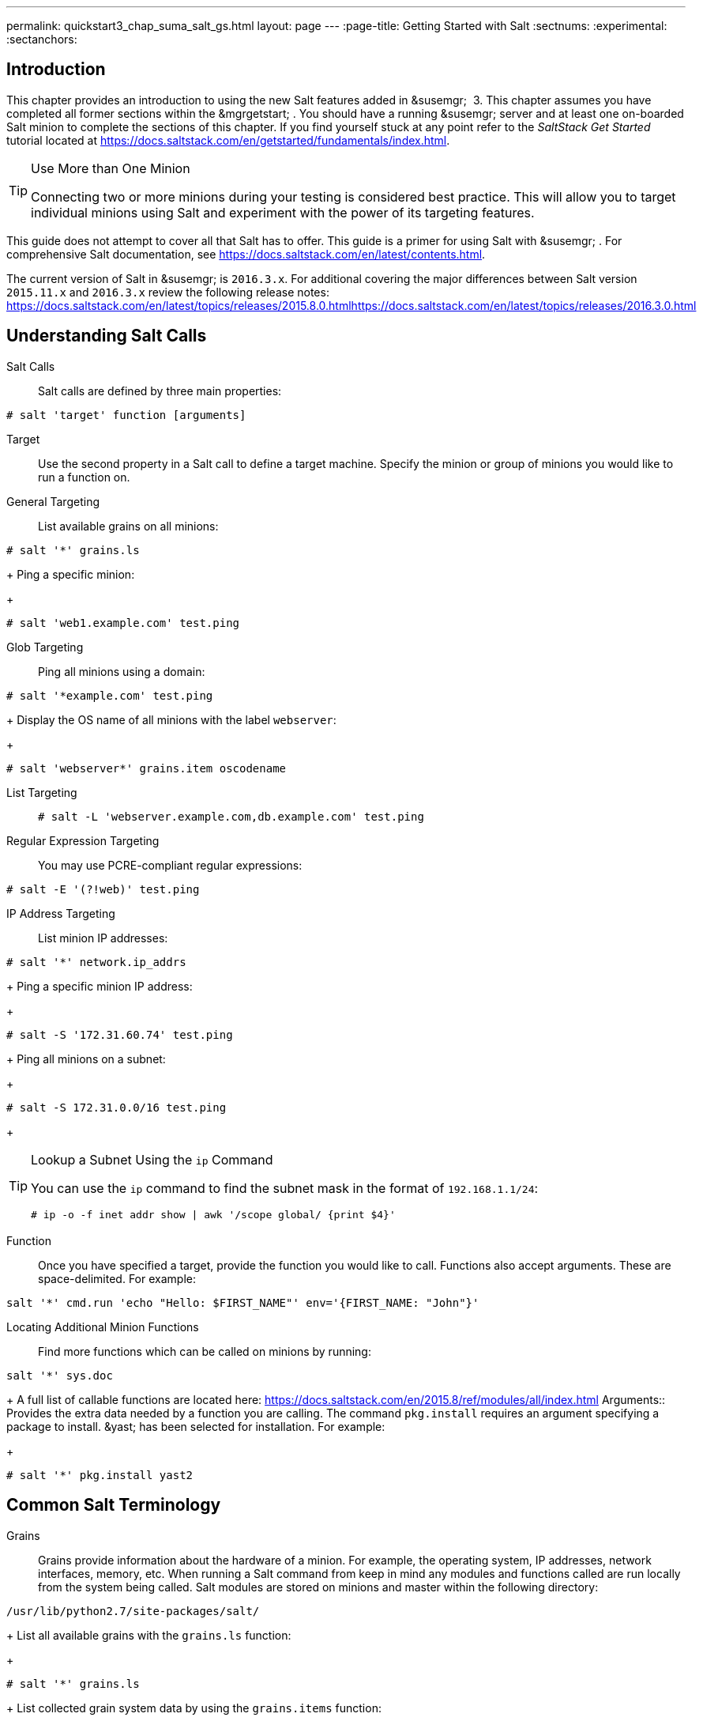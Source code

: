 ---
permalink: quickstart3_chap_suma_salt_gs.html
layout: page
---
:page-title: Getting Started with Salt
:sectnums:
:experimental:
:sectanchors:

[[_salt.gs.guide.intro]]
== Introduction


This chapter provides an introduction to using the new Salt features added in &susemgr;
 3.
This chapter assumes you have completed all former sections within the &mgrgetstart;
.
You should have a running &susemgr;
server and at least one on-boarded Salt minion to complete the sections of this chapter.
If you find yourself stuck at any point refer to the [ref]_SaltStack Get
    Started_
 tutorial located at https://docs.saltstack.com/en/getstarted/fundamentals/index.html.

.Use More than One Minion
[TIP]
====
Connecting two or more minions during your testing is considered best practice.
This will allow you to target individual minions using Salt and experiment with the power of its targeting features.
====


This guide does not attempt to cover all that Salt has to offer.
This guide is a primer for using Salt with &susemgr;
.
For comprehensive Salt documentation, see https://docs.saltstack.com/en/latest/contents.html.

The current version of Salt in &susemgr;
is ``2016.3.x``.
For additional covering the major differences between Salt version `2015.11.x` and `2016.3.x` review the following release notes: https://docs.saltstack.com/en/latest/topics/releases/2015.8.0.htmlhttps://docs.saltstack.com/en/latest/topics/releases/2016.3.0.html

[[_salt.gs.guide.testing.first.minion]]
== Understanding Salt Calls

Salt Calls::
Salt calls are defined by three main properties:
+


----
# salt 'target' function [arguments]
----

Target::
Use the second property in a Salt call to define a target machine.
Specify the minion or group of minions you would like to run a function on.

General Targeting::
List available grains on all minions:
+


----
# salt '*' grains.ls
----
+
Ping a specific minion:
+


----
# salt 'web1.example.com' test.ping
----
Glob Targeting::
Ping all minions using a domain:
+


----
# salt '*example.com' test.ping
----
+
Display the OS name of all minions with the label ``webserver``:
+


----
# salt 'webserver*' grains.item oscodename
----
List Targeting::
+

----
# salt -L 'webserver.example.com,db.example.com' test.ping
----
Regular Expression Targeting::
You may use PCRE-compliant regular expressions:
+


----
# salt -E '(?!web)' test.ping
----
IP Address Targeting::
List minion IP addresses:
+


----
# salt '*' network.ip_addrs
----
+
Ping a specific minion IP address:
+


----
# salt -S '172.31.60.74' test.ping
----
+
Ping all minions on a subnet:
+


----
# salt -S 172.31.0.0/16 test.ping
----
+

.Lookup a Subnet Using the `ip` Command
[TIP]
====
You can use the `ip` command to find the subnet mask in the format of ``192.168.1.1/24``:

----
# ip -o -f inet addr show | awk '/scope global/ {print $4}'
----
====
Function::
Once you have specified a target, provide the function you would like to call.
Functions also accept arguments.
These are space-delimited.
For example:
+


----
salt '*' cmd.run 'echo "Hello: $FIRST_NAME"' env='{FIRST_NAME: "John"}'
----

Locating Additional Minion Functions::
Find more functions which can be called on minions by running:
+


----
salt '*' sys.doc
----
+
A full list of callable functions are located here: https://docs.saltstack.com/en/2015.8/ref/modules/all/index.html
Arguments::
Provides the extra data needed by a function you are calling.
The command `pkg.install` requires an argument specifying a package to install. &yast;
has been selected for installation.
For example:
+


----
# salt '*' pkg.install yast2
----
[[_salt.gs.guide.term.overview]]
== Common Salt Terminology

Grains::
Grains provide information about the hardware of a minion.
For example, the operating system, IP addresses, network interfaces, memory, etc.
When running a Salt command from keep in mind any modules and functions called are run locally from the system being called.
Salt modules are stored on minions and master within the following directory:
+


----
/usr/lib/python2.7/site-packages/salt/
----
+
List all available grains with the `grains.ls` function:
+


----
# salt '*' grains.ls
----
+
List collected grain system data by using the `grains.items` function:
+


----
# salt '*' grains.items
----
+
For more information on grains, see https://docs.saltstack.com/en/latest/topics/grains/.

States::
States are templates which place systems into a known configuration, for example which applications and services are installed and running on those systems.
States are a way for you to describe what each of your systems should look like.
Once written, states are applied to target systems automating the process of managing and maintaining a large numbers of systems into a known state.
For more information on states, see https://docs.saltstack.com/en/latest/topics/tutorials/starting_states.html.

Pillar::
Pillars unlike grains are created on the master.
Pillar files contain information about a minion or group of minions.
Pillars allow you to send confidential information to a targeted minion or group of minions.
Pillars are useful for sensitive data, configuration of minions, variables, and any arbitrary data which should be defined.
For more information on pillars, see https://docs.saltstack.com/en/latest/topics/tutorials/pillar.html.

Beacons::
Beacons allow an admin to use the event system in Salt to monitor non-Salt processes.
Minions may use beacons to hook into many types of system proceses for constant monitoring.
Once a targeted monitored activity occurs an event is sent on the Salt event bus that may be used to trigger a reactor.
+


.Enabling Beacons
[IMPORTANT]
====
To work with beacons on Salt minions the package python-pyinotify must be installed for SUSE systems.
For RES systems install python-inotify.
This package is not installed automatically during the salt minion package installation.
====
+

.Peer Communication with salt-broker
[NOTE]
====
The salt-broker acts like a switch and not like a hub, therefore Peer communication will only work for minions behind the same broker/Proxy.
For more information on Salt and peer communication see: https://docs.saltstack.com/en/latest/ref/peer.html
====
[[_salt.gs.guide.useful.salt.commands]]
== Useful Salt Commands


The following list provides several useful Salt commands.

`salt-run`::
Print a list of all minions that are up:
+


----
# salt-run manage.up
----
+
Print a list of all minions that are down:
+


----
# salt-run manage.down
----
+
Print a list with the current status of all Salt minions:
+


----
# salt-run manage.status
----
+
Check the version of Salt running on the master and active minions:
+


----
# salt-run manage.versions
----
`salt-cp`::
Copy a file to a minion or set of minions.
+


----
# salt-cp '*' foo.conf /root
----
+
For more information, see https://docs.saltstack.com/en/latest/ref/cli/salt-cp.html.

salt-key -l::
List public keys:
+


----
# salt-key -l
----
salt-key -A::
Accept all pending keys:
+


----
# salt-key -A
----
[[_salt.gs.guide.salt.file.locations]]
== Salt File Locations and Structure


The following screen describes Salt file structures and their locations used by the &susemgr;
server.
These files are listed in [path]_/etc/salt/master.d/susemanager.conf_
:

----
# Configure different file roots

file_roots:
  base:
    - /usr/share/susemanager/salt    #Should not be touched by a user
    - /srv/susemanager/salt          #Should not be touched by a user
    - /srv/salt                      #Your custom states go here

# Configure different pillar roots

pillar_roots:
  base:
    - /usr/share/susemanager/pillar  #Should not be touched by a user
    - /srv/pillar                    #Custom pillars go here

# Extension modules path

extension_modules: /usr/share/susemanager/modules

# Master top configuration

master_tops:
  mgr_master_tops: True
----


The following tips should be kept in mind when working with [path]_/etc/salt/master.d/susemanager.conf_
.

* Files listed are searched in the order they appear.
* The first file found is called.


[[_salt.gs.guide.salt.file.locations.file.roots]]
=== file_roots

&susemgr;
as the Salt master reads its state data from three specific file root directories.

[path]_/usr/share/susemanager/salt_::
This directory is created by &susemgr;
and its content generated by the `/usr/share/susemanager/modules/tops/mgr_master_tops.py` python module:
+
It is shipped and updated together with &susemgr;
and includes certificate setup and common state logic that will be applied to packages and channels.
+


.Non-editable Directory
[WARNING]
====
You should not edit or add custom Salt data to this directory.
====
[path]_/srv/susemanager/salt_::
This directory is created by &susemgr;
and contains assigned channels and packages for minions, groups, and organizations.
These files will be overwritten and regenerated.
A good analogy for this directory would be the &susemgr;
database translated into Salt directives.
+


.Non-editable Directory
[WARNING]
====
You should not edit or add custom Salt data to this directory.
====
[path]_/srv/salt_::
The directory [path]_/srv/salt_
is for your custom state data, salt modules etc. &susemgr;
does not touch or do anything with this directory.
However the state data placed here affects the Highstate of minions and is merged with the result generated by &susemgr;
.
+


.Editable Directory
[TIP]
====
Place your custom Salt data here.
====
[[_salt.gs.guide.salt.file.locations.pillar.roots]]
=== pillar_roots

&susemgr;
as the Salt master reads its pillar data from two specific pillar root directories.

[path]_/usr/share/susemanager/pillar_::
This directory is generated by &susemgr;
.
It is shipped and updated together with &susemgr;
.
+


.Non-editable Directory
[WARNING]
====
You should not edit or add custom Salt data to this directory.
====
[path]_/srv/pillar_::
&susemgr;
by default does not touch or do anything with this directory.
However the custom pillar data placed here is merged with the pillar result created by &susemgr;
.
+


.Editable Directory
[TIP]
====
Place your custom Salt pillar data here.
====
== Install the SUSE Manager Locale Formula


The following section provides guidance on installing and using SUSE provided Salt formulas.

.Procedure: Installing the Locale Formula
. Install the locale formula with:
+

----
zypper install locale-formula
----
+

[NOTE]
====
This installs the package contents to [path]_/usr/share/susemanager/formulas/{metadata,states}_
====
. After installing the RPM, log in to the &susemgr;&webui; .
. Browse to the menu:System Details[] page of any minion you would like to apply the formula to.
. On the menu:System Details[] page of the minion you will see a new menu:Formulas[] tab. Select it to view a list of installed formulas.
. In the menu:Formulas[] listing select menu:Locale[] and click menu:Save[] .
. A new tab will appear next to the menu:Formula[] subtab. Select the new menu:Locale[] tab.
. The menu:Locale[] tab contains options for setting the language, keyboard layout, timezone, and whether hardware clock is set to UTC. Select the desired options and click menu:Save[] .
. Run the following command to verify pillar settings. The output has been truncated.
+

----
salt '$your_minion' pillar.items
----
+

----
 ...
   keyboard_and_language:
       ----------
       keyboard_layout:
           English (US)
       language:
           English (US)
   machine_password:
       foobar
   mgr_server:
       manager_server
   org_id:alt '$your_minion_here'
       1
   timezone:
       ----------
       hardware_clock_set_to_utc:
           True
       name:
           CET
    ...
----
. Apply this state to your minion by applying the highstate from the command line with:
+

----
salt '$your_minion' state.highstate
----
+

[NOTE]
====
You can also apply the highstate from the previous formula tab from the &susemgr;&webui;
by clicking menu:Apply Highstate[]
.
====
